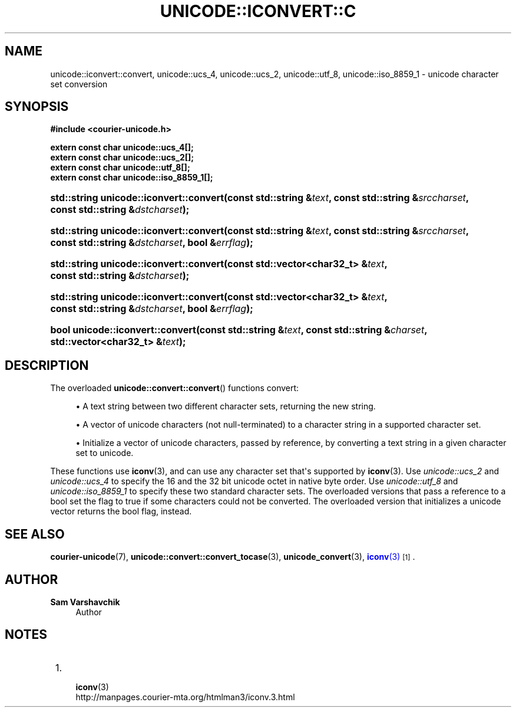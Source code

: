 '\" t
.\"     Title: unicode::iconvert::convert
.\"    Author: Sam Varshavchik
.\" Generator: DocBook XSL Stylesheets vsnapshot <http://docbook.sf.net/>
.\"      Date: 11/25/2020
.\"    Manual: Courier Unicode Library
.\"    Source: Courier Unicode Library
.\"  Language: English
.\"
.TH "UNICODE::ICONVERT::C" "3" "11/25/2020" "Courier Unicode Library" "Courier Unicode Library"
.\" -----------------------------------------------------------------
.\" * Define some portability stuff
.\" -----------------------------------------------------------------
.\" ~~~~~~~~~~~~~~~~~~~~~~~~~~~~~~~~~~~~~~~~~~~~~~~~~~~~~~~~~~~~~~~~~
.\" http://bugs.debian.org/507673
.\" http://lists.gnu.org/archive/html/groff/2009-02/msg00013.html
.\" ~~~~~~~~~~~~~~~~~~~~~~~~~~~~~~~~~~~~~~~~~~~~~~~~~~~~~~~~~~~~~~~~~
.ie \n(.g .ds Aq \(aq
.el       .ds Aq '
.\" -----------------------------------------------------------------
.\" * set default formatting
.\" -----------------------------------------------------------------
.\" disable hyphenation
.nh
.\" disable justification (adjust text to left margin only)
.ad l
.\" -----------------------------------------------------------------
.\" * MAIN CONTENT STARTS HERE *
.\" -----------------------------------------------------------------
.SH "NAME"
unicode::iconvert::convert, unicode::ucs_4, unicode::ucs_2, unicode::utf_8, unicode::iso_8859_1 \- unicode character set conversion
.SH "SYNOPSIS"
.sp
.ft B
.nf
#include <courier\-unicode\&.h>

extern const char unicode::ucs_4[];
extern const char unicode::ucs_2[];
extern const char unicode::utf_8[];
extern const char unicode::iso_8859_1[];
.fi
.ft
.HP \w'std::string\ unicode::iconvert::convert('u
.BI "std::string unicode::iconvert::convert(const\ std::string\ &" "text" ", const\ std::string\ &" "srccharset" ", const\ std::string\ &" "dstcharset" ");"
.HP \w'std::string\ unicode::iconvert::convert('u
.BI "std::string unicode::iconvert::convert(const\ std::string\ &" "text" ", const\ std::string\ &" "srccharset" ", const\ std::string\ &" "dstcharset" ", bool\ &" "errflag" ");"
.HP \w'std::string\ unicode::iconvert::convert('u
.BI "std::string unicode::iconvert::convert(const\ std::vector<char32_t>\ &" "text" ", const\ std::string\ &" "dstcharset" ");"
.HP \w'std::string\ unicode::iconvert::convert('u
.BI "std::string unicode::iconvert::convert(const\ std::vector<char32_t>\ &" "text" ", const\ std::string\ &" "dstcharset" ", bool\ &" "errflag" ");"
.HP \w'bool\ unicode::iconvert::convert('u
.BI "bool unicode::iconvert::convert(const\ std::string\ &" "text" ", const\ std::string\ &" "charset" ", std::vector<char32_t>\ &" "text" ");"
.SH "DESCRIPTION"
.PP
The overloaded
\fBunicode::convert::convert\fR() functions convert:
.sp
.RS 4
.ie n \{\
\h'-04'\(bu\h'+03'\c
.\}
.el \{\
.sp -1
.IP \(bu 2.3
.\}
A text string between two different character sets, returning the new string\&.
.RE
.sp
.RS 4
.ie n \{\
\h'-04'\(bu\h'+03'\c
.\}
.el \{\
.sp -1
.IP \(bu 2.3
.\}
A vector of unicode characters (not null\-terminated) to a character string in a supported character set\&.
.RE
.sp
.RS 4
.ie n \{\
\h'-04'\(bu\h'+03'\c
.\}
.el \{\
.sp -1
.IP \(bu 2.3
.\}
Initialize a vector of unicode characters, passed by reference, by converting a text string in a given character set to unicode\&.
.RE
.PP
These functions use
\fBiconv\fR(3), and can use any character set that\*(Aqs supported by
\fBiconv\fR(3)\&. Use
\fIunicode::ucs_2\fR
and
\fIunicode::ucs_4\fR
to specify the 16 and the 32 bit unicode octet in native byte order\&. Use
\fIunicode::utf_8\fR
and
\fIunicode::iso_8859_1\fR
to specify these two standard character sets\&. The overloaded versions that pass a reference to a
bool
set the flag to
true
if some characters could not be converted\&. The overloaded version that initializes a unicode vector returns the
bool
flag, instead\&.
.SH "SEE ALSO"
.PP
\fBcourier-unicode\fR(7),
\fBunicode::convert::convert_tocase\fR(3),
\fBunicode_convert\fR(3),
\m[blue]\fB\fBiconv\fR(3)\fR\m[]\&\s-2\u[1]\d\s+2\&.
.SH "AUTHOR"
.PP
\fBSam Varshavchik\fR
.RS 4
Author
.RE
.SH "NOTES"
.IP " 1." 4

	      \fBiconv\fR(3)
.RS 4
\%http://manpages.courier-mta.org/htmlman3/iconv.3.html
.RE
